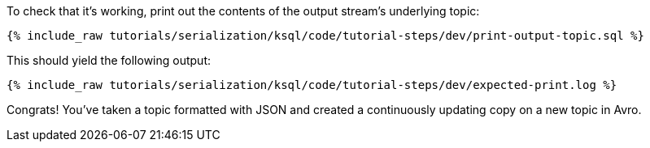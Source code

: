 To check that it's working, print out the contents of the output stream's underlying topic:

+++++
<pre class="snippet"><code class="sql">{% include_raw tutorials/serialization/ksql/code/tutorial-steps/dev/print-output-topic.sql %}</code></pre>
+++++

This should yield the following output:
+++++
<pre class="snippet"><code class="shell">{% include_raw tutorials/serialization/ksql/code/tutorial-steps/dev/expected-print.log %}</code></pre>
+++++

Congrats! You've taken a topic formatted with JSON and created a continuously updating copy on a new topic in Avro.